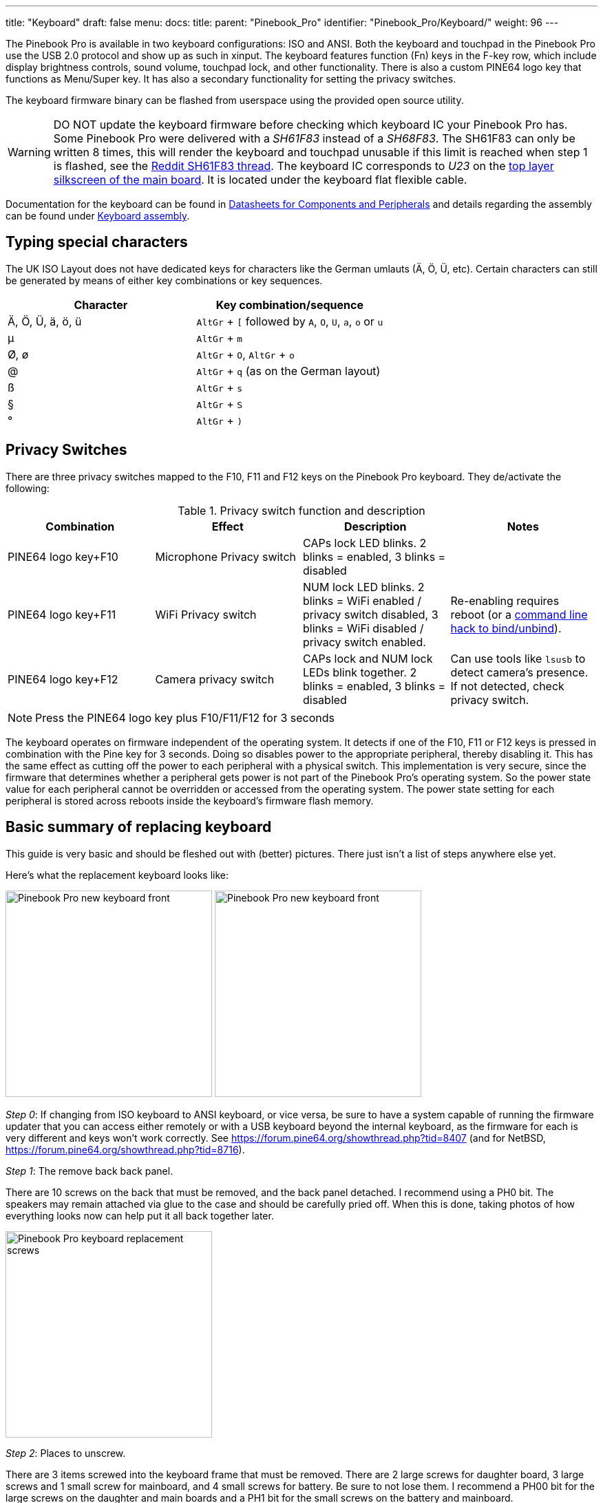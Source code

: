 ---
title: "Keyboard"
draft: false
menu:
  docs:
    title:
    parent: "Pinebook_Pro"
    identifier: "Pinebook_Pro/Keyboard/"
    weight: 96
---

The Pinebook Pro is available in two keyboard configurations: ISO and ANSI. Both the keyboard and touchpad in the Pinebook Pro use the USB 2.0 protocol and show up as such in xinput. The keyboard features function (Fn) keys in the F-key row, which include display brightness controls, sound volume, touchpad lock, and other functionality. There is also a custom PINE64 logo key that functions as Menu/Super key. It has also a secondary functionality for setting the privacy switches.

The keyboard firmware binary can be flashed from userspace using the provided open source utility.

WARNING: DO NOT update the keyboard firmware before checking which keyboard IC your Pinebook Pro has. Some Pinebook Pro were delivered with a _SH61F83_ instead of a _SH68F83_. The SH61F83 can only be written 8 times, this will render the keyboard and touchpad unusable if this limit is reached when step 1 is flashed, see the https://reddit.com/r/PINE64official/comments/loq4db/very_disappointed/[Reddit SH61F83 thread]. The keyboard IC corresponds to _U23_ on the link:/documentation/Pinebook_Pro/Further_information/Schematics_and_certifications/[top layer silkscreen of the main board]. It is located under the keyboard flat flexible cable.

Documentation for the keyboard can be found in link:/documentation/Pinebook_Pro/Further_information/Datasheets/[Datasheets for Components and Peripherals] and details regarding the assembly can be found under link:/documentation/Pinebook_Pro/Keyboard/Assembly[Keyboard assembly].

== Typing special characters

The UK ISO Layout does not have dedicated keys for characters like the German umlauts (Ä, Ö, Ü, etc). Certain characters can still be generated by means of either key combinations or key sequences.

[cols="1,1"]
|===
|Character|Key combination/sequence

|Ä, Ö, Ü, ä, ö, ü
|`AltGr` + `[` followed by `A`, `O`, `U`, `a`, `o` or `u`

|µ
|`AltGr` + `m`

|Ø, ø
|`AltGr` + `O`, `AltGr` + `o`

|@
|`AltGr` + `q` (as on the German layout)

|ß
|`AltGr` + `s`

|§
|`AltGr` + `S`

|°
|`AltGr` + `)`
|===

== Privacy Switches

There are three privacy switches mapped to the F10, F11 and F12 keys on the Pinebook Pro keyboard. They de/activate the following:

.Privacy switch function and description
[cols="1,1,1,1"]
|===
|Combination|Effect|Description|Notes

| PINE64 logo key+F10
| Microphone Privacy switch
| CAPs lock LED blinks. 2 blinks = enabled, 3 blinks = disabled
|

| PINE64 logo key+F11
| WiFi Privacy switch
| NUM lock LED blinks. 2 blinks = WiFi enabled / privacy switch disabled, 3 blinks = WiFi disabled / privacy switch enabled.
| Re-enabling requires reboot (or a link:https://forum.pine64.org/showthread.php?tid=8313&pid=52645#pid52645[command line hack to bind/unbind]).

| PINE64 logo key+F12
| Camera privacy switch
| CAPs lock and NUM lock LEDs blink together. 2 blinks = enabled, 3 blinks = disabled
| Can use tools like `lsusb` to detect camera's presence. If not detected, check privacy switch.
|===

NOTE: Press the PINE64 logo key plus F10/F11/F12 for 3 seconds

The keyboard operates on firmware independent of the operating system. It detects if one of the F10, F11 or F12 keys is pressed in combination with the Pine key for 3 seconds. Doing so disables power to the appropriate peripheral, thereby disabling it. This has the same effect as cutting off the power to each peripheral with a physical switch. This implementation is very secure, since the firmware that determines whether a peripheral gets power is not part of the Pinebook Pro’s operating system. So the power state value for each peripheral cannot be overridden or accessed from the operating system. The power state setting for each peripheral is stored across reboots inside the keyboard's firmware flash memory.

== Basic summary of replacing keyboard

This guide is very basic and should be fleshed out with (better) pictures. There just isn't a list of steps anywhere else yet.

Here's what the replacement keyboard looks like:

image:/documentation/images/Pinebook_Pro_new_keyboard-front.jpg[width=300]
image:/documentation/images/Pinebook_Pro_new_keyboard-front.jpg[width=300]

_Step 0_: If changing from ISO keyboard to ANSI keyboard, or vice versa, be sure to have a system capable of running the firmware updater that you can access either remotely or with a USB keyboard beyond the internal keyboard, as the firmware for each is very different and keys won't work correctly. See https://forum.pine64.org/showthread.php?tid=8407 (and for NetBSD, https://forum.pine64.org/showthread.php?tid=8716).

_Step 1_: The remove back back panel.

There are 10 screws on the back that must be removed, and the back panel detached. I recommend using a PH0 bit. The speakers may remain attached via glue to the case and should be carefully pried off. When this is done, taking photos of how everything looks now can help put it all back together later.

image:/documentation/images/Pinebook_Pro_keyboard-replacement-screws.jpg[width=300]

_Step 2_: Places to unscrew.

There are 3 items screwed into the keyboard frame that must be removed. There are 2 large screws for daughter board, 3 large screws and 1 small screw for mainboard, and 4 small screws for battery. Be sure to not lose them. I recommend a PH00 bit for the large screws on the daughter and main boards and a PH1 bit for the small screws on the battery and mainboard.

image:/documentation/images/Pinebook_Pro_new_keyboard-back-removed.jpg[width=300]

_Step 3_: Remove the battery.

Once the battery screws are removed, it should be unplugged from the mainboard and removed. Note that there are two unconnected cables lying around, that should remain unconnected. They are used when the battery is disconnected entirely.

image:/documentation/images/Pinebook_Pro_new_keyboard-zoom-mainboard.jpg.jpg[width=300]
image:/documentation/images/Pinebook_Pro_new_keyboard-zoom-daughterboard.jpg[width=300]

_Step 4_: Unplug the ribbon cables.

NOTE: you should remove the M.2 adapter board now if you have one installed. See elsewhere in the documentation for instructions on how to install/remove that piece.

There are several ribbon cables. To remove, flip up the tab and gentle pull the ribbon out.

* One cable runs from the mainboard to the daughterboard underneath the battery. Detach from both ends. With the battery removed, detach from keyboard shell, and set aside for the new keyboard shell.
* One cable runs between the touchpad and the mainboard. Detach from both ends, and also set aside.
* One cable runs between the keyboard and the mainboard. This one remains attached to the keyboard and only needs to be detached from the mainboard.
* One cable from the LCD attaches near the lid hinge. It should be just unplugged.

_Step 5_: Detach microphone, speakers, and antenna.

image:/documentation/images/Pinebook_Pro_microphone_removed.jpg[One of the Pinebook Pro microphones after removal,title="One of the Pinebook Pro microphones after removal",width=300]

The speakers, microphone, and antenna don't have to be detached from the mainboard, but they need to be detached from the keyboard shell. The microphones are held in place by tape, and the speakers have sticky sides. The speakers are found obviously, but the microphones (two of) can be found between the battery and the hinge area. Each microphone can be carefully pulled/wedged out of its position by a small screwdriver or pick. The antenna, similar to the microphones, is found near the hinge area and to the top left of the battery.

_Step 6_: Remove mainboard and daughterboard.

At this point, the mainboard and daughterboards should be removed. When unscrewed (see Step 2) they should pull out fairly easily. Put them aside (including microphones and speakers if left attached.)

image:/documentation/images/Pinebook_Pro_new_keyboard-all-boards-removed.jpg[width=300]

_Step 7_: Detach the LCD panel.

Step 2 didn't tell you, there are 6 more screws to remove here, 3 for each of the hinges. I recommend a PH1 bit for these screws. Unscrew these and the LCD panel will be able to be removed. You may have to jiggle or move the hinges for this. When detached, be sure to place the LCD panel such that the display is protected.

image:/documentation/images/Pinebook_Pro_new_keyboard-detached-display.jpg[width=300]
image:/documentation/images/Pinebook_Pro_new_keyboard-detached-display2.jpg[width=300]

_Step 8_: Try not to break your touchpad

*NOTE This section really feels like you're going to break something.*

The touchpad is glued to the keyboard shell and it's glued well. There are two places it is glued to. If you can, only the middle must be force-detached. You will think you're going to break it. Gently apply increasing force until the glue begins to detach (you will hear a crackle as it comes off), and continue very slowly until the whole thing is detached. This may take minutes due to that feeling you're going to break it.

I found it helpful to lift the top left plastic bit on the keyboard to unstick that portion of the touchpad, then push on the top left portion of the touchpad to unstick the rest of the touchpad.

image:/documentation/images/Pinebook_Pro_new_keyboard-touchpad1.jpg[width=300]
image:/documentation/images/Pinebook_Pro_new_keyboard-touchpad2.jpg[width=300]
image:/documentation/images/Pinebook_Pro_new_keyboard-touchpad3.jpg[width=300]

_Step 9_: Over the hill, touchpad goes into new shell.

In the new keyboard shell put the touchpad back where it was, hopefully the glue will remain sufficiently attached. If there is a glue issue, this guide unfortunately has no advice currently.

image:/documentation/images/Pinebook_Pro_new_keyboard-install-touchpad.jpg[width=300]

_Step 10_: Reattach the LCD panel.

The LCD panel should slot back into the keyboard frame, the same way it came out. If the hinges were moved, they should be *very* *gently* closed such that the LCD panel and keyboard closed like normal for the remaining steps.

_Step 11_: Tape it out.

Move any tape from the old keyboard shell to the new one. These items protect the mainboard and daughterboard, and keep various wires in their right place. Some are grey and some are black. For tape that holds the speakers, microhones, or their cables in place, do not reattach yet.

_Step 12_: Board install.

Install the mainboard, the daughtboard, and their connecting ribbon cable. Be sure to put the boards in place, 2 large flat screws for the daughterboard, 3 large flat screws and one small screw for the mainboard, before attempting to place the ribbon.

_Step 13_: Microphone, speaker, and antenna install.

Reattach the microphones, antenna, and speakers to their respective areas, making sure that both are properly oriented - the speaker "out" faces up, and the microphone cables as connected must face up (these are opposite directions.)

_Step 14_: Reattach other ribbon cables.

NOTE: this would be a good time to attach/install the M.2 adapter board if that is desired. See elsewhere in the documentation for those instructions.

The LCD panel, keyboard and touchpad ribbon cables should be reattached. Make sure the flap is open, insert the ribbon into the slot (a portion of the cable will disappear), and push the flap down. The cable should not be easy to pull out.

_Step 15_: Reattach the battery, and final re-tape.

The battery should be installed with the 4 screws holding it in place, and the connector attached to the mainboard. Be sure to keep the two other cables remain unconnected. Ensure all wires and other tapes are held in place.

_Step 16_: Reattach the back panel.

Put the back panel back on, and reattach the 10 screws.

_Step 17_: If you changed from ISO to ANSI or from ANSI to ISO, you'll need to update your firmware now. See the links in Step 0 above.

